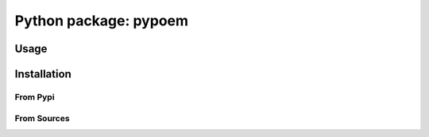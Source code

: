 Python package: pypoem
======================

Usage
-----


Installation
------------

From Pypi
#########

From Sources
############


